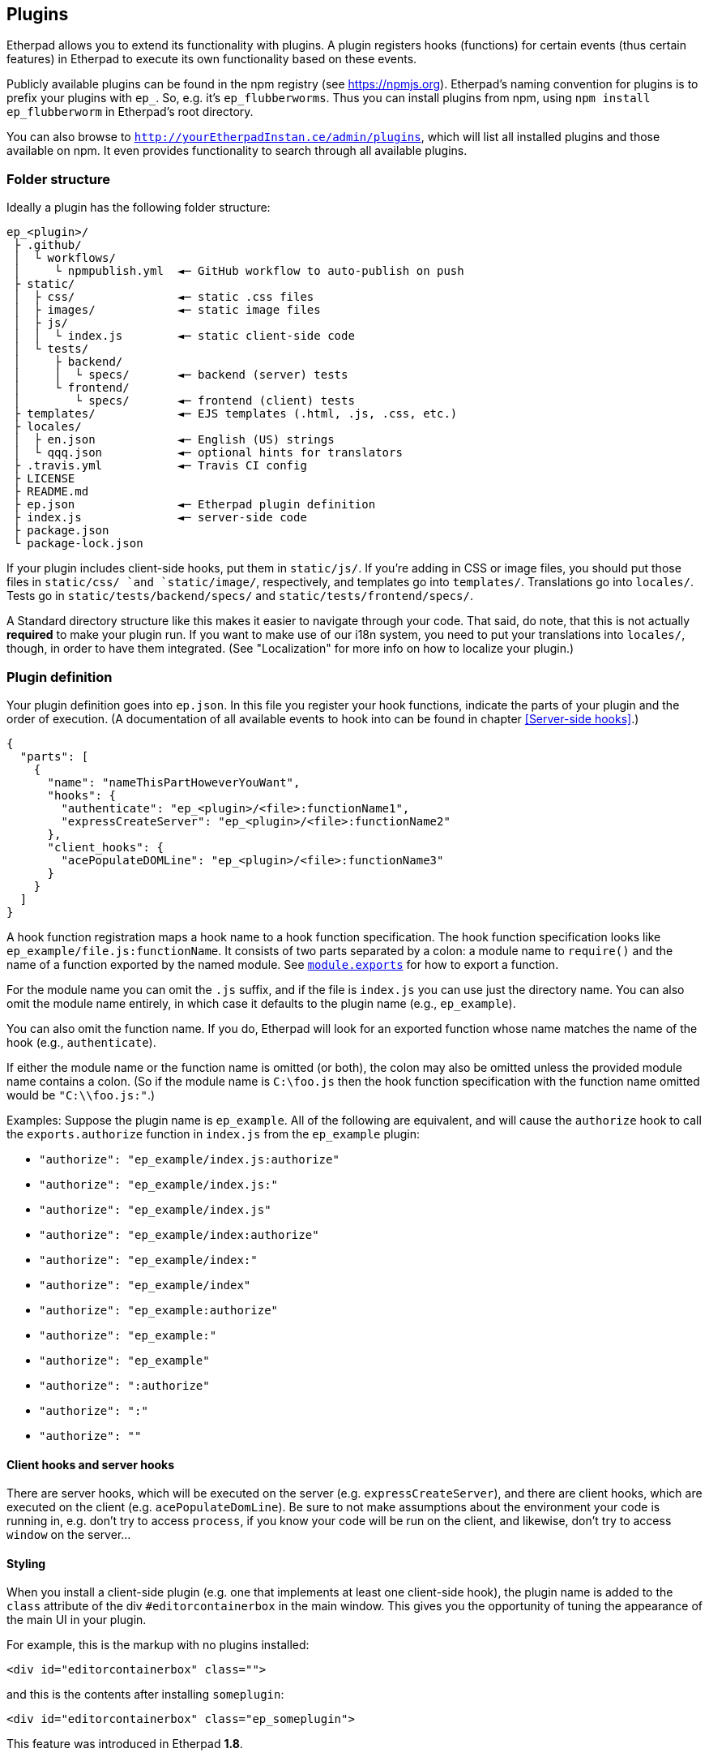 == Plugins

Etherpad allows you to extend its functionality with plugins. A plugin registers
hooks (functions) for certain events (thus certain features) in Etherpad to
execute its own functionality based on these events.

Publicly available plugins can be found in the npm registry (see
<https://npmjs.org>). Etherpad's naming convention for plugins is to prefix your
plugins with `ep_`. So, e.g. it's `ep_flubberworms`. Thus you can install
plugins from npm, using `npm install ep_flubberworm` in Etherpad's root directory.

You can also browse to `http://yourEtherpadInstan.ce/admin/plugins`, which will
list all installed plugins and those available on npm. It even provides
functionality to search through all available plugins.

=== Folder structure

Ideally a plugin has the following folder structure:

[source]
----
ep_<plugin>/
 ├ .github/
 │  └ workflows/
 │     └ npmpublish.yml  ◄─ GitHub workflow to auto-publish on push
 ├ static/
 │  ├ css/               ◄─ static .css files
 │  ├ images/            ◄─ static image files
 │  ├ js/
 │  │  └ index.js        ◄─ static client-side code
 │  └ tests/
 │     ├ backend/
 │     │  └ specs/       ◄─ backend (server) tests
 │     └ frontend/
 │        └ specs/       ◄─ frontend (client) tests
 ├ templates/            ◄─ EJS templates (.html, .js, .css, etc.)
 ├ locales/
 │  ├ en.json            ◄─ English (US) strings
 │  └ qqq.json           ◄─ optional hints for translators
 ├ .travis.yml           ◄─ Travis CI config
 ├ LICENSE
 ├ README.md
 ├ ep.json               ◄─ Etherpad plugin definition
 ├ index.js              ◄─ server-side code
 ├ package.json
 └ package-lock.json
----

If your plugin includes client-side hooks, put them in `static/js/`. If you're
adding in CSS or image files, you should put those files in `static/css/ `and
`static/image/`, respectively, and templates go into `templates/`. Translations
go into `locales/`. Tests go in `static/tests/backend/specs/` and
`static/tests/frontend/specs/`.

A Standard directory structure like this makes it easier to navigate through
your code. That said, do note, that this is not actually *required* to make your
plugin run. If you want to make use of our i18n system, you need to put your
translations into `locales/`, though, in order to have them integrated. (See
"Localization" for more info on how to localize your plugin.)

=== Plugin definition

Your plugin definition goes into `ep.json`. In this file you register your hook
functions, indicate the parts of your plugin and the order of execution. (A
documentation of all available events to hook into can be found in chapter
<<Server-side hooks>>.)

[source,json]
----
{
  "parts": [
    {
      "name": "nameThisPartHoweverYouWant",
      "hooks": {
        "authenticate": "ep_<plugin>/<file>:functionName1",
        "expressCreateServer": "ep_<plugin>/<file>:functionName2"
      },
      "client_hooks": {
        "acePopulateDOMLine": "ep_<plugin>/<file>:functionName3"
      }
    }
  ]
}
----

A hook function registration maps a hook name to a hook function specification.
The hook function specification looks like `ep_example/file.js:functionName`. It
consists of two parts separated by a colon: a module name to `require()` and the
name of a function exported by the named module. See
https://nodejs.org/docs/latest/api/modules.html#modules_module_exports[`module.exports`]
for how to export a function.

For the module name you can omit the `.js` suffix, and if the file is `index.js`
you can use just the directory name. You can also omit the module name entirely,
in which case it defaults to the plugin name (e.g., `ep_example`).

You can also omit the function name. If you do, Etherpad will look for an
exported function whose name matches the name of the hook (e.g.,
`authenticate`).

If either the module name or the function name is omitted (or both), the colon
may also be omitted unless the provided module name contains a colon. (So if the
module name is `C:\foo.js` then the hook function specification with the
function name omitted would be `"C:\\foo.js:"`.)

Examples: Suppose the plugin name is `ep_example`. All of the following are
equivalent, and will cause the `authorize` hook to call the `exports.authorize`
function in `index.js` from the `ep_example` plugin:

* `"authorize": "ep_example/index.js:authorize"`
* `"authorize": "ep_example/index.js:"`
* `"authorize": "ep_example/index.js"`
* `"authorize": "ep_example/index:authorize"`
* `"authorize": "ep_example/index:"`
* `"authorize": "ep_example/index"`
* `"authorize": "ep_example:authorize"`
* `"authorize": "ep_example:"`
* `"authorize": "ep_example"`
* `"authorize": ":authorize"`
* `"authorize": ":"`
* `"authorize": ""`

==== Client hooks and server hooks

There are server hooks, which will be executed on the server (e.g.
`expressCreateServer`), and there are client hooks, which are executed on the
client (e.g. `acePopulateDomLine`). Be sure to not make assumptions about the
environment your code is running in, e.g. don't try to access `process`, if you
know your code will be run on the client, and likewise, don't try to access
`window` on the server...

==== Styling

When you install a client-side plugin (e.g. one that implements at least one
client-side hook), the plugin name is added to the `class` attribute of the div
`#editorcontainerbox` in the main window. This gives you the opportunity of
tuning the appearance of the main UI in your plugin.

For example, this is the markup with no plugins installed:

[source,html]
----
<div id="editorcontainerbox" class="">
----

and this is the contents after installing `someplugin`:

[source,html]
----
<div id="editorcontainerbox" class="ep_someplugin">
----

This feature was introduced in Etherpad **1.8**.

==== Parts

As your plugins become more and more complex, you will find yourself in the need
to manage dependencies between plugins. E.g. you want the hooks of a certain
plugin to be executed before (or after) yours. You can also manage these
dependencies in your plugin definition file `ep.json`:

[source,json]
----
{
  "parts": [
    {
      "name": "onepart",
      "pre": [],
      "post": ["ep_onemoreplugin/partone"],
      "hooks": {
        "storeBar": "ep_monospace/plugin:storeBar",
        "getFoo": "ep_monospace/plugin:getFoo"
      }
    },
    {
      "name": "otherpart",
      "pre": ["ep_my_example/somepart", "ep_otherplugin/main"],
      "post": [],
      "hooks": {
        "someEvent": "ep_my_example/otherpart:someEvent",
        "another": "ep_my_example/otherpart:another"
      }
    }
  ]
}
----

Usually a plugin will add only one functionality at a time, so it will probably
only use one `part` definition to register its hooks. However, sometimes you
have to put different (unrelated) functionalities into one plugin. For this you
will want use parts, so other plugins can depend on them.

===== pre/post

The `"pre"` and `"post"` definitions, affect the order in which parts of a
plugin are executed. This ensures that plugins and their hooks are executed in
the correct order.

`"pre"` lists parts that must be executed *before* the defining part. `"post"`
lists parts that must be executed *after* the defining part.

You can, on a basic level, think of this as double-ended dependency listing. If
you have a dependency on another plugin, you can make sure it loads before yours
by putting it in `"pre"`. If you are setting up things that might need to be
used by a plugin later, you can ensure proper order by putting it in `"post"`.

Note that it would be far more sane to use `"pre"` in almost any case, but if
you want to change config variables for another plugin, or maybe modify its
environment, `"post"` could definitely be useful.

Also, note that dependencies should *also* be listed in your package.json, so
they can be `npm install`'d automagically when your plugin gets installed.

=== Package definition

Your plugin must also contain a https://docs.npmjs.com/files/package.json[package definition
file], called package.json, in the
project root - this file contains various metadata relevant to your plugin, such
as the name and version number, author, project hompage, contributors, a short
description, etc. If you publish your plugin on npm, these metadata are used for
package search etc., but it's necessary for Etherpad plugins, even if you don't
publish your plugin.

[source,json]
----
{
  "name": "ep_PLUGINNAME",
  "version": "0.0.1",
  "description": "DESCRIPTION",
  "author": "USERNAME (REAL NAME) <MAIL@EXAMPLE.COM>",
  "contributors": [],
  "dependencies": {"MODULE": "0.3.20"},
  "engines": {"node": ">=12.17.0"}
}
----

=== Templates

If your plugin adds or modifies the front end HTML (e.g. adding buttons or
changing their functions), you should put the necessary HTML code for such
operations in `templates/`, in files of type ".ejs", since Etherpad uses EJS for
HTML templating. See the following link for more information about EJS:
<https://github.com/visionmedia/ejs>.

=== Writing and running front-end tests for your plugin

Etherpad allows you to easily create front-end tests for plugins.

1. Create a new folder: `%your_plugin%/static/tests/frontend/specs`
2. Put your spec file in there. (Example spec files are visible in
   `%etherpad_root_folder%/frontend/tests/specs`.)
3. Visit http://yourserver.com/frontend/tests and your front-end tests will run.
